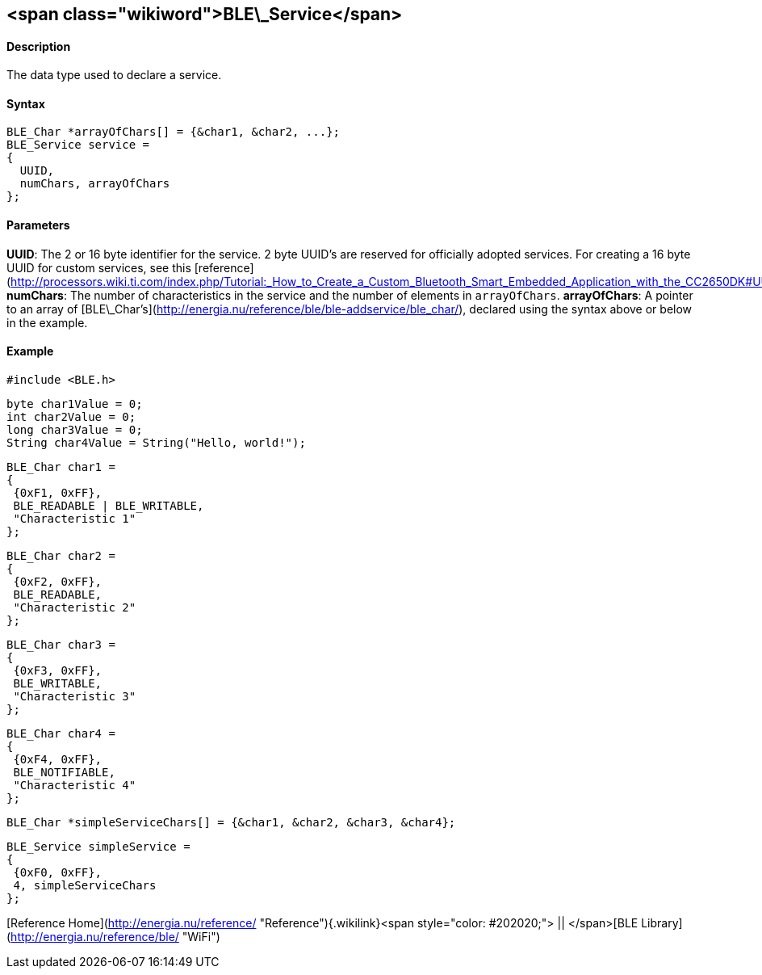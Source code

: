 <span class="wikiword">BLE\_Service</span>
------------------------------------------

#### Description

The data type used to declare a service.

#### Syntax

    BLE_Char *arrayOfChars[] = {&char1, &char2, ...};
    BLE_Service service =
    {
      UUID,
      numChars, arrayOfChars
    };

#### Parameters

**UUID**: The 2 or 16 byte identifier for the service. 2 byte UUID's are
reserved for officially adopted services. For creating a 16 byte UUID
for custom services, see this
[reference](http://processors.wiki.ti.com/index.php/Tutorial:_How_to_Create_a_Custom_Bluetooth_Smart_Embedded_Application_with_the_CC2650DK#UUID).
**numChars**: The number of characteristics in the service and the
number of elements in `arrayOfChars`. **arrayOfChars**: A pointer to an
array of
[BLE\_Char's](http://energia.nu/reference/ble/ble-addservice/ble_char/),
declared using the syntax above or below in the example.

#### Example

    #include <BLE.h>

    byte char1Value = 0;
    int char2Value = 0;
    long char3Value = 0;
    String char4Value = String("Hello, world!");

    BLE_Char char1 =
    {
     {0xF1, 0xFF},
     BLE_READABLE | BLE_WRITABLE,
     "Characteristic 1"
    };

    BLE_Char char2 =
    {
     {0xF2, 0xFF},
     BLE_READABLE,
     "Characteristic 2"
    };

    BLE_Char char3 =
    {
     {0xF3, 0xFF},
     BLE_WRITABLE,
     "Characteristic 3"
    };

    BLE_Char char4 =
    {
     {0xF4, 0xFF},
     BLE_NOTIFIABLE,
     "Characteristic 4"
    };

    BLE_Char *simpleServiceChars[] = {&char1, &char2, &char3, &char4};

    BLE_Service simpleService =
    {
     {0xF0, 0xFF},
     4, simpleServiceChars
    };

[Reference
Home](http://energia.nu/reference/ "Reference"){.wikilink}<span
style="color: #202020;"> || </span>[BLE
Library](http://energia.nu/reference/ble/ "WiFi")
